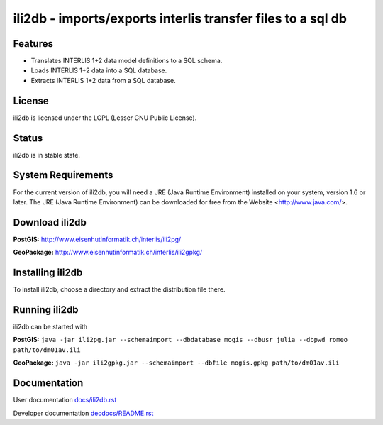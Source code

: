 ============================================================
ili2db - imports/exports interlis transfer files to a sql db
============================================================

Features
========
- Translates INTERLIS 1+2 data model definitions to a SQL schema.
- Loads INTERLIS 1+2 data into a SQL database.
- Extracts INTERLIS 1+2 data from a SQL database.

License
=======
ili2db is licensed under the LGPL (Lesser GNU Public License).

Status
======
ili2db is in stable state.
 
System Requirements
===================
For the current version of ili2db, you will need a JRE (Java Runtime Environment) installed on your system, version 1.6 or later.
The JRE (Java Runtime Environment) can be downloaded for free from the Website <http://www.java.com/>.

Download ili2db
===============
**PostGIS:** `<http://www.eisenhutinformatik.ch/interlis/ili2pg/>`_

**GeoPackage:** `<http://www.eisenhutinformatik.ch/interlis/ili2gpkg/>`_

Installing ili2db
=================
To install ili2db, choose a directory and extract the distribution file there. 

Running ili2db
==============
ili2db can be started with

**PostGIS:** ``java -jar ili2pg.jar --schemaimport --dbdatabase mogis
--dbusr julia --dbpwd romeo path/to/dm01av.ili``

**GeoPackage:** ``java -jar ili2gpkg.jar --schemaimport --dbfile
mogis.gpkg path/to/dm01av.ili``

Documentation
=============
User documentation `<docs/ili2db.rst>`_

Developer documentation `<decdocs/README.rst>`_
